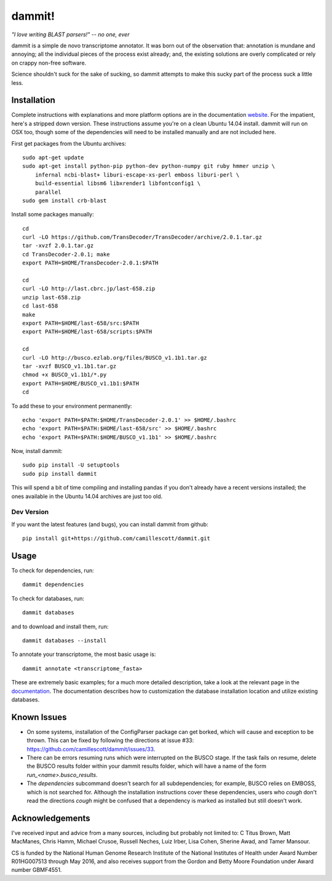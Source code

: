 dammit!
=======

.. image:: https://badges.gitter.im/Join%20Chat.svg
   :alt: Join the chat at https://gitter.im/camillescott/dammit
   :target: https://gitter.im/camillescott/dammit?utm_source=badge&utm_medium=badge&utm_campaign=pr-badge&utm_content=badge

*"I love writing BLAST parsers!" -- no one, ever*

dammit is a simple de novo transcriptome annotator. It was born out of the
observation that: annotation is mundane and annoying; all the individual pieces
of the process exist already; and, the existing solutions are overly complicated 
or rely on crappy non-free software. 

Science shouldn't suck for the sake of sucking, so dammit attempts
to make this sucky part of the process suck a little less.

Installation
------------

Complete instructions with explanations and more platform options are in the documentation 
`website <http://www.camillescott.org/dammit/>`__. For the impatient, here's a stripped 
down version. These instructions assume you're on a clean Ubuntu 14.04 install.
dammit will run on OSX too, though some of the dependencies will need to be 
installed manually and are not included here.

First get packages from the Ubuntu archives::

    sudo apt-get update
    sudo apt-get install python-pip python-dev python-numpy git ruby hmmer unzip \
        infernal ncbi-blast+ liburi-escape-xs-perl emboss liburi-perl \
        build-essential libsm6 libxrender1 libfontconfig1 \
        parallel
    sudo gem install crb-blast

Install some packages manually::

    cd
    curl -LO https://github.com/TransDecoder/TransDecoder/archive/2.0.1.tar.gz
    tar -xvzf 2.0.1.tar.gz
    cd TransDecoder-2.0.1; make
    export PATH=$HOME/TransDecoder-2.0.1:$PATH

    cd
    curl -LO http://last.cbrc.jp/last-658.zip
    unzip last-658.zip
    cd last-658
    make
    export PATH=$HOME/last-658/src:$PATH
    export PATH=$HOME/last-658/scripts:$PATH

    cd
    curl -LO http://busco.ezlab.org/files/BUSCO_v1.1b1.tar.gz
    tar -xvzf BUSCO_v1.1b1.tar.gz
    chmod +x BUSCO_v1.1b1/*.py
    export PATH=$HOME/BUSCO_v1.1b1:$PATH
    cd

To add these to your environment permanently::

    echo 'export PATH=$PATH:$HOME/TransDecoder-2.0.1' >> $HOME/.bashrc
    echo 'export PATH=$PATH:$HOME/last-658/src' >> $HOME/.bashrc
    echo 'export PATH=$PATH:$HOME/BUSCO_v1.1b1' >> $HOME/.bashrc

Now, install dammit::

    sudo pip install -U setuptools
    sudo pip install dammit

This will spend a bit of time compiling and installing pandas if you don't 
already have a recent versions installed; the ones available in the Ubuntu 14.04 archives are
just too old.

Dev Version
~~~~~~~~~~~

If you want the latest features (and bugs), you can install dammit from github::

    pip install git+https://github.com/camillescott/dammit.git

Usage
-----

To check for dependencies, run::

    dammit dependencies

To check for databases, run::

    dammit databases

and to download and install them, run::

    dammit databases --install

To annotate your transcriptome, the most basic usage is::

    dammit annotate <transcriptome_fasta>

These are extremely basic examples; for a much more detailed description, take a look at the
relevant page in the `documentation <http://www.camillescott.org/dammit/usage.html>`__. The
documentation describes how to customization the database installation location and utilize existing
databases.

Known Issues
------------

* On some systems, installation of the ConfigParser package can get borked, which will cause
  and exception to be thrown. This can be fixed by following the directions at issue #33: https://github.com/camillescott/dammit/issues/33.
* There can be errors resuming runs which were interrupted on the BUSCO stage. If the task fails on
  resume, delete the BUSCO results folder within your dammit results folder, which will have a name
  of the form `run_<name>.busco_results`.
* The `dependencies` subcommand doesn't search for all subdependencies; for example, BUSCO relies on
  EMBOSS, which is not searched for. Although the installation instructions cover these
  dependencies, users who *cough* don't read the directions *cough* might be confused that a
  dependency is marked as installed but still doesn't work.


Acknowledgements
----------------

I've received input and advice from a many sources, including but probably not limited to: C Titus
Brown, Matt MacManes, Chris Hamm, Michael Crusoe, Russell Neches, Luiz Irber, Lisa Cohen, Sherine
Awad, and Tamer Mansour.

CS is funded by the National Human Genome Research Institute of the National Institutes of Health
under Award Number R01HG007513 through May 2016, and also receives support from the Gordon and Betty
Moore Foundation under Award number GBMF4551.
